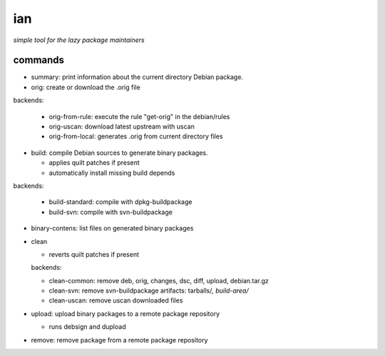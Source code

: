 ===
ian
===

*simple tool for the lazy package maintainers*




commands
========

* summary: print information about the current directory Debian package.


* orig: create or download the .orig file

backends:

  * orig-from-rule:  execute the rule "get-orig" in the debian/rules
  * orig-uscan:      download latest upstream with uscan
  * orig-from-local: generates .orig from current directory files


* build: compile Debian sources to generate binary packages.

  * applies quilt patches if present
  * automatically install missing build depends

backends:

  * build-standard: compile with dpkg-buildpackage
  * build-svn:      compile with svn-buildpackage

* binary-contens: list files on generated binary packages

* clean

  * reverts quilt patches if present

  backends:

  * clean-common: remove deb, orig, changes, dsc, diff, upload, debian.tar.gz
  * clean-svn:    remove svn-buildpackage artifacts: tarballs/*, build-area/*
  * clean-uscan:  remove uscan downloaded files

* upload: upload binary packages to a remote package repository

  * runs debsign and dupload

* remove: remove package from a remote package repository

.. Local Variables:
..  coding: utf-8
..  mode: flyspell
..  ispell-local-dictionary: "american"
.. End:
